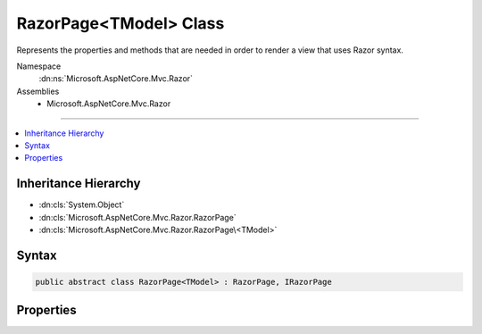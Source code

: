 

RazorPage<TModel> Class
=======================






Represents the properties and methods that are needed in order to render a view that uses Razor syntax.


Namespace
    :dn:ns:`Microsoft.AspNetCore.Mvc.Razor`
Assemblies
    * Microsoft.AspNetCore.Mvc.Razor

----

.. contents::
   :local:



Inheritance Hierarchy
---------------------


* :dn:cls:`System.Object`
* :dn:cls:`Microsoft.AspNetCore.Mvc.Razor.RazorPage`
* :dn:cls:`Microsoft.AspNetCore.Mvc.Razor.RazorPage\<TModel>`








Syntax
------

.. code-block:: csharp

    public abstract class RazorPage<TModel> : RazorPage, IRazorPage








.. dn:class:: Microsoft.AspNetCore.Mvc.Razor.RazorPage`1
    :hidden:

.. dn:class:: Microsoft.AspNetCore.Mvc.Razor.RazorPage<TModel>

Properties
----------

.. dn:class:: Microsoft.AspNetCore.Mvc.Razor.RazorPage<TModel>
    :noindex:
    :hidden:

    
    .. dn:property:: Microsoft.AspNetCore.Mvc.Razor.RazorPage<TModel>.Model
    
        
    
        
        Gets the Model property of the :dn:prop:`Microsoft.AspNetCore.Mvc.Razor.RazorPage\`1.ViewData` property.
    
        
        :rtype: TModel
    
        
        .. code-block:: csharp
    
            public TModel Model { get; }
    
    .. dn:property:: Microsoft.AspNetCore.Mvc.Razor.RazorPage<TModel>.ViewData
    
        
    
        
        Gets or sets the dictionary for view data.
    
        
        :rtype: Microsoft.AspNetCore.Mvc.ViewFeatures.ViewDataDictionary<Microsoft.AspNetCore.Mvc.ViewFeatures.ViewDataDictionary`1>{TModel}
    
        
        .. code-block:: csharp
    
            public ViewDataDictionary<TModel> ViewData { get; set; }
    

